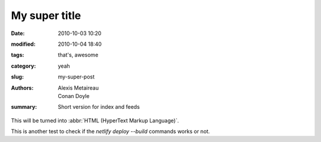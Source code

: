 My super title
##############

:date: 2010-10-03 10:20
:modified: 2010-10-04 18:40
:tags: that's, awesome
:category: yeah
:slug: my-super-post
:authors: Alexis Metaireau, Conan Doyle
:summary: Short version for index and feeds

This will be turned into :abbr:`HTML (HyperText Markup Language)`.

This is another test to check if the `netlify deploy --build` commands works or not.
